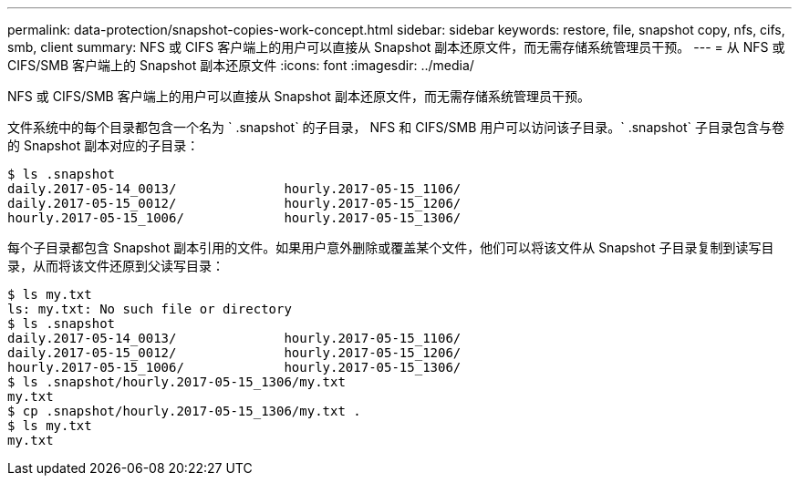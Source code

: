 ---
permalink: data-protection/snapshot-copies-work-concept.html 
sidebar: sidebar 
keywords: restore, file, snapshot copy, nfs, cifs, smb, client 
summary: NFS 或 CIFS 客户端上的用户可以直接从 Snapshot 副本还原文件，而无需存储系统管理员干预。 
---
= 从 NFS 或 CIFS/SMB 客户端上的 Snapshot 副本还原文件
:icons: font
:imagesdir: ../media/


[role="lead"]
NFS 或 CIFS/SMB 客户端上的用户可以直接从 Snapshot 副本还原文件，而无需存储系统管理员干预。

文件系统中的每个目录都包含一个名为 ` .snapshot` 的子目录， NFS 和 CIFS/SMB 用户可以访问该子目录。` .snapshot` 子目录包含与卷的 Snapshot 副本对应的子目录：

....
$ ls .snapshot
daily.2017-05-14_0013/              hourly.2017-05-15_1106/
daily.2017-05-15_0012/              hourly.2017-05-15_1206/
hourly.2017-05-15_1006/             hourly.2017-05-15_1306/
....
每个子目录都包含 Snapshot 副本引用的文件。如果用户意外删除或覆盖某个文件，他们可以将该文件从 Snapshot 子目录复制到读写目录，从而将该文件还原到父读写目录：

....
$ ls my.txt
ls: my.txt: No such file or directory
$ ls .snapshot
daily.2017-05-14_0013/              hourly.2017-05-15_1106/
daily.2017-05-15_0012/              hourly.2017-05-15_1206/
hourly.2017-05-15_1006/             hourly.2017-05-15_1306/
$ ls .snapshot/hourly.2017-05-15_1306/my.txt
my.txt
$ cp .snapshot/hourly.2017-05-15_1306/my.txt .
$ ls my.txt
my.txt
....